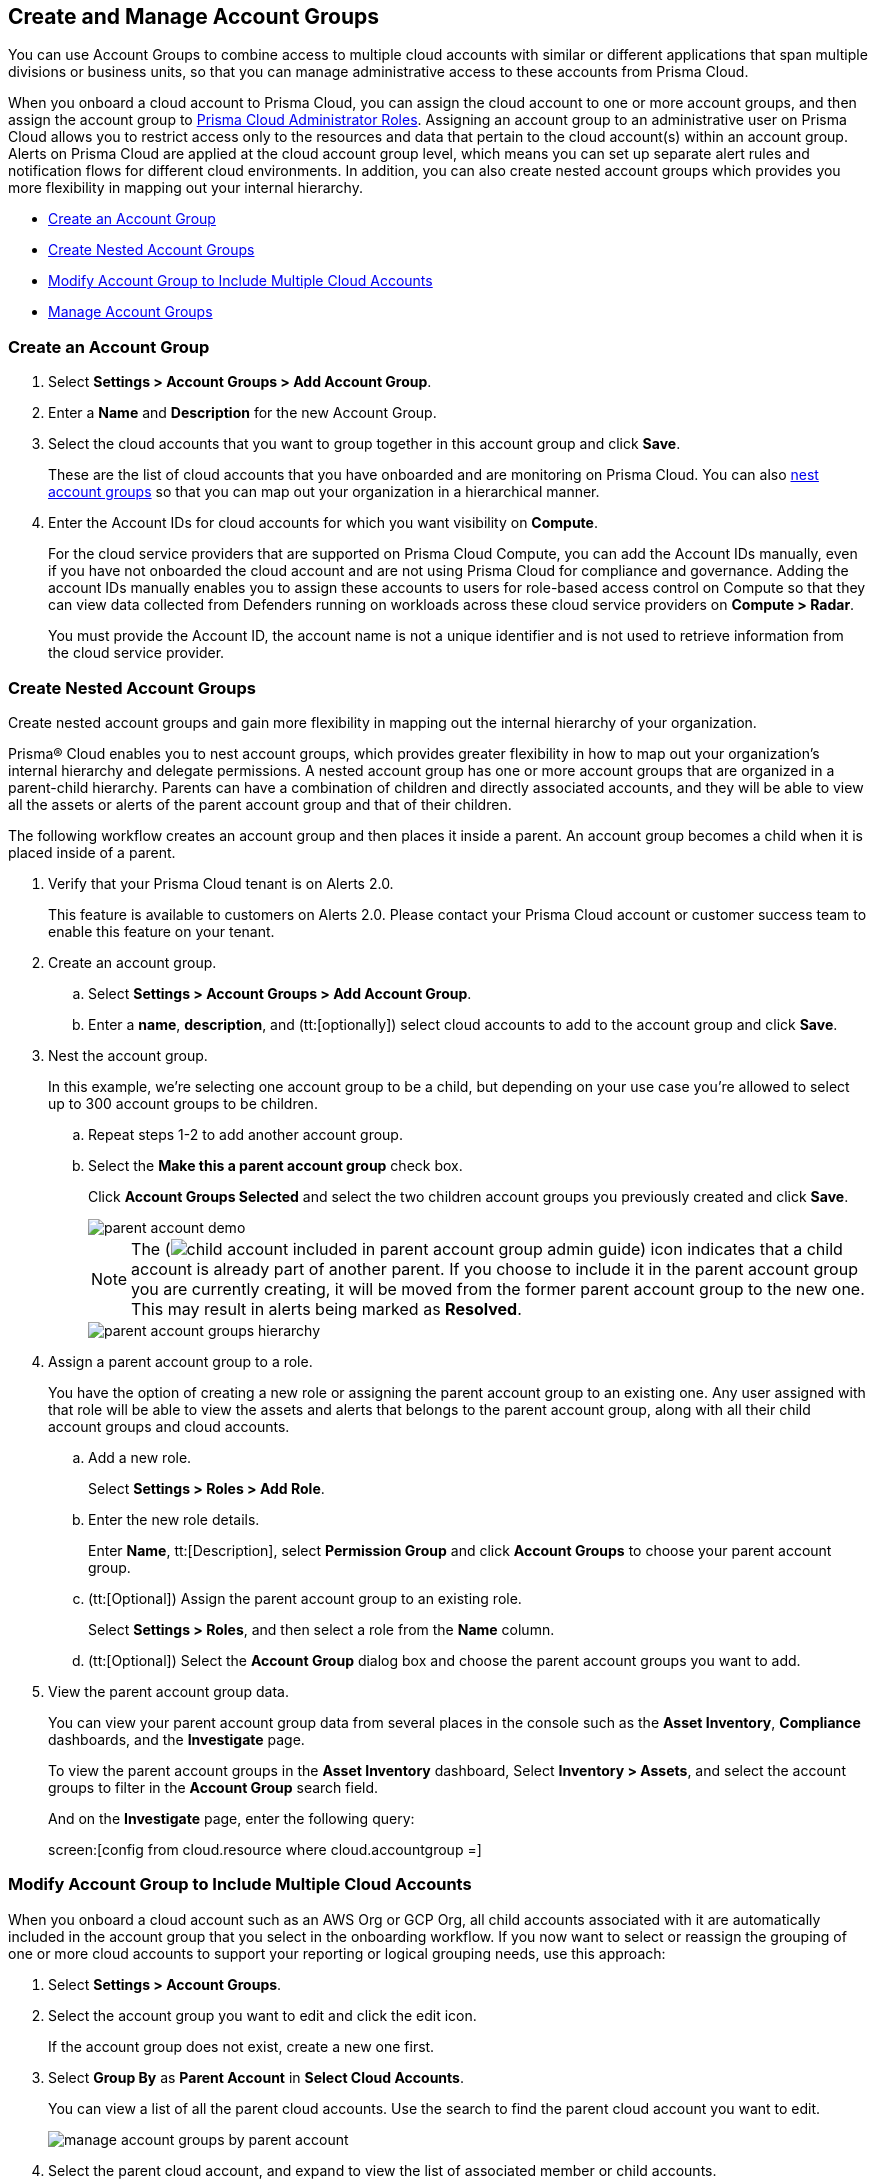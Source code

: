 [#id2e49ecdf-2c0a-4112-aa50-75c0d860aa8f]
== Create and Manage Account Groups

//Learn how to create and manage Account groups on Prisma Cloud.

You can use Account Groups to combine access to multiple cloud accounts with similar or different applications that span multiple divisions or business units, so that you can manage administrative access to these accounts from Prisma Cloud.

When you onboard a cloud account to Prisma Cloud, you can assign the cloud account to one or more account groups, and then assign the account group to xref:prisma-cloud-administrator-roles.adoc[Prisma Cloud Administrator Roles]. Assigning an account group to an administrative user on Prisma Cloud allows you to restrict access only to the resources and data that pertain to the cloud account(s) within an account group. Alerts on Prisma Cloud are applied at the cloud account group level, which means you can set up separate alert rules and notification flows for different cloud environments. In addition, you can also create nested account groups which provides you more flexibility in mapping out your internal hierarchy.

* xref:#idd54371f4-2f0b-4766-b207-5461b5927695[Create an Account Group]
* xref:#id7d08b640-c9d6-4d6a-b6b5-313156fb1d5b[Create Nested Account Groups]
* xref:#id75582e6e-407d-4a64-b83a-006dp74631b1[Modify Account Group to Include Multiple Cloud Accounts]
* xref:#id75582e6e-407d-4a64-b83a-006de7424ab1[Manage Account Groups]


[.task]
[#idd54371f4-2f0b-4766-b207-5461b5927695]
=== Create an Account Group

[.procedure]
. Select *Settings > Account Groups > Add Account Group*.

. Enter a *Name* and *Description* for the new Account Group.

. Select the cloud accounts that you want to group together in this account group and click *Save*.
+
These are the list of cloud accounts that you have onboarded and are monitoring on Prisma Cloud. You can also xref:#id7d08b640-c9d6-4d6a-b6b5-313156fb1d5b[nest account groups] so that you can map out your organization in a hierarchical manner.

. Enter the Account IDs for cloud accounts for which you want visibility on *Compute*.
+
For the cloud service providers that are supported on Prisma Cloud Compute, you can add the Account IDs manually, even if you have not onboarded the cloud account and are not using Prisma Cloud for compliance and governance. Adding the account IDs manually enables you to assign these accounts to users for role-based access control on Compute so that they can view data collected from Defenders running on workloads across these cloud service providers on *Compute > Radar*.
+
You must provide the Account ID, the account name is not a unique identifier and is not used to retrieve information from the cloud service provider.


[.task]
[#id7d08b640-c9d6-4d6a-b6b5-313156fb1d5b]
=== Create Nested Account Groups

Create nested account groups and gain more flexibility in mapping out the internal hierarchy of your organization.

Prisma® Cloud enables you to nest account groups, which provides greater flexibility in how to map out your organization's internal hierarchy and delegate permissions. A nested account group has one or more account groups that are organized in a parent-child hierarchy. Parents can have a combination of children and directly associated accounts, and they will be able to view all the assets or alerts of the parent account group and that of their children.

The following workflow creates an account group and then places it inside a parent. An account group becomes a child when it is placed inside of a parent.

[.procedure]
. Verify that your Prisma Cloud tenant is on Alerts 2.0.
+
This feature is available to customers on Alerts 2.0. Please contact your Prisma Cloud account or customer success team to enable this feature on your tenant.

. Create an account group.
+
.. Select *Settings > Account Groups > Add Account Group*.

.. Enter a *name*, *description*, and (tt:[optionally]) select cloud accounts to add to the account group and click *Save*.

. Nest the account group.
+
In this example, we’re selecting one account group to be a child, but depending on your use case you’re allowed to select up to 300 account groups to be children.
+
.. Repeat steps 1-2 to add another account group.

.. Select the *Make this a parent account group* check box.
+
Click *Account Groups Selected* and select the two children account groups you previously created and click *Save*.
+
image::administration/parent-account-demo.png[]
+
[NOTE]
====
The (image:child-account-included-in-parent-account-group-admin-guide.png[]) icon indicates that a child account is already part of another parent. If you choose to include it in the parent account group you are currently creating, it will be moved from the former parent account group to the new one. This may result in alerts being marked as *Resolved*.
====
+
image::administration/parent-account-groups-hierarchy.png[]

. Assign a parent account group to a role.
+
You have the option of creating a new role or assigning the parent account group to an existing one. Any user assigned with that role will be able to view the assets and alerts that belongs to the parent account group, along with all their child account groups and cloud accounts.
+
.. Add a new role.
+
Select *Settings > Roles > Add Role*.

.. Enter the new role details.
+
Enter *Name*, tt:[Description], select *Permission Group* and click *Account Groups* to choose your parent account group.

.. (tt:[Optional]) Assign the parent account group to an existing role.
+
Select *Settings > Roles*, and then select a role from the *Name* column.

.. (tt:[Optional]) Select the *Account Group* dialog box and choose the parent account groups you want to add.

. View the parent account group data.
+
You can view your parent account group data from several places in the console such as the *Asset Inventory*, *Compliance* dashboards, and the *Investigate* page.
+
To view the parent account groups in the *Asset Inventory* dashboard, Select *Inventory > Assets*, and select the account groups to filter in the *Account Group* search field.
+
And on the *Investigate* page, enter the following query:
+
screen:[config from cloud.resource where cloud.accountgroup =]

[.task]
[#id75582e6e-407d-4a64-b83a-006dp74631b1]
=== Modify Account Group to Include Multiple Cloud Accounts

When you onboard a cloud account such as an AWS Org or GCP Org, all child accounts associated with it are automatically included in the account group that you select in the onboarding workflow. If you now want to select or reassign the grouping of one or more cloud accounts to support your reporting or logical grouping needs, use this approach:

[.procedure]
. Select *Settings > Account Groups*.

. Select the account group you want to edit and click the edit icon. 
+
If the account group does not exist, create a new one first.

. Select *Group By* as *Parent Account* in *Select Cloud Accounts*. 
+
You can view a list of all the parent cloud accounts. Use the search to find the parent cloud account you want to edit.
+
image::administration/manage-account-groups-by-parent-account.png[]

. Select the parent cloud account, and expand to view the list of associated member or child accounts.

. Select one or more cloud accounts that you want to add to the account group.
+
image::administration/manage-account-groups-by-parent-account-expand-child-accounts.png[]

. *Save* the changes.

[.task]
[#id75582e6e-407d-4a64-b83a-006de7424ab1]
=== Manage Account Groups

To view and manage account groups:

[.procedure]
. Select *Settings > Account Groups*.

. To edit the details of an Account Group, click the record, and change any details.
+
The (image:automap-icon-fix.png[]) icon indicates account groups that are automatically created and therefore cannot be edited. These account groups are created when onboard a cloud account and enable *Auto Map* to automatically create account groups that match your organizational hierarchy.

. To clone an Account Group, hover over the account group and click *Clone*.
+
Cloning an account group is creating a copy of an existing account group. Cloning serves as a quick method of creating a new account group if you choose to change a few details of the source account group.
//+
//image::administration/manage-account-groups.png[]

. To delete an Account Group, hover over the account group and click *Delete*.
